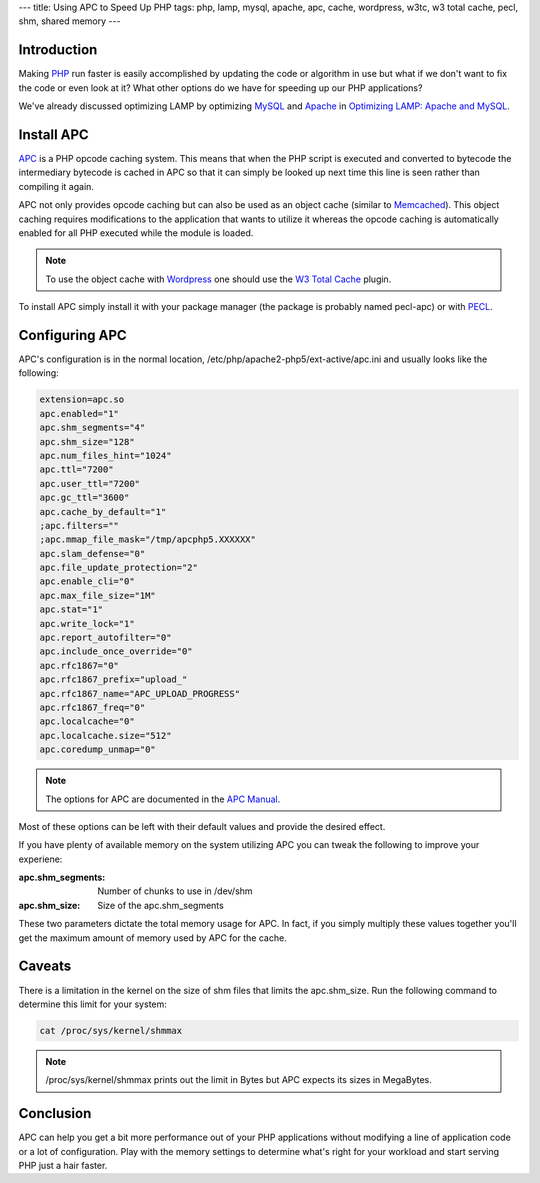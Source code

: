 ---
title: Using APC to Speed Up PHP
tags: php, lamp, mysql, apache, apc, cache, wordpress, w3tc, w3 total cache, pecl, shm, shared memory
---

Introduction
------------

Making `PHP <http://php.net/>`_ run faster is easily accomplished by updating
the code or algorithm in use but what if we don't want to fix the code or even
look at it?  What other options do we have for speeding up our PHP
applications?

We've already discussed optimizing LAMP by optimizing `MySQL
<http://www.mysql.com/>`_ and `Apache <http://httpd.apache.org/>`_ in
`Optimizing LAMP: Apache and MySQL
<posts/optimizing-lamp-apache-and-mysql.html>`_.

Install APC
-----------

`APC <http://pecl.php.net/APC>`_ is a PHP opcode caching system.  This means
that when the PHP script is executed and converted to bytecode the
intermediary bytecode is cached in APC so that it can simply be looked up next
time this line is seen rather than compiling it again.

APC not only provides opcode caching but can also be used as an object cache
(similar to `Memcached <http://code.google.com/p/memcached/>`_).  This object
caching requires modifications to the application that wants to utilize it
whereas the opcode caching is automatically enabled for all PHP executed while
the module is loaded.

.. note::

    To use the object cache with `Wordpress <http://wordpress.org/>`_ one
    should use the `W3 Total Cache <TODO>`_ plugin.

To install APC simply install it with your package manager (the package is
probably named pecl-apc) or with `PECL <http://pecl.php.net/>`_.

Configuring APC
---------------

APC's configuration is in the normal location,
/etc/php/apache2-php5/ext-active/apc.ini and usually looks like the following:

.. code-block:: ini

    extension=apc.so
    apc.enabled="1"
    apc.shm_segments="4"
    apc.shm_size="128"
    apc.num_files_hint="1024"
    apc.ttl="7200"
    apc.user_ttl="7200"
    apc.gc_ttl="3600"
    apc.cache_by_default="1"
    ;apc.filters=""
    ;apc.mmap_file_mask="/tmp/apcphp5.XXXXXX"
    apc.slam_defense="0"
    apc.file_update_protection="2"
    apc.enable_cli="0"
    apc.max_file_size="1M"
    apc.stat="1"
    apc.write_lock="1"
    apc.report_autofilter="0"
    apc.include_once_override="0"
    apc.rfc1867="0"
    apc.rfc1867_prefix="upload_"
    apc.rfc1867_name="APC_UPLOAD_PROGRESS"
    apc.rfc1867_freq="0"
    apc.localcache="0"
    apc.localcache.size="512"
    apc.coredump_unmap="0"

.. note::
    The options for APC are documented in the `APC Manual
    <http://php.net/manual/en/apc.configuration.php>`_.

Most of these options can be left with their default values and provide the
desired effect.

If you have plenty of available memory on the system utilizing APC you can
tweak the following to improve your experiene:

:apc.shm_segments: Number of chunks to use in /dev/shm
:apc.shm_size: Size of the apc.shm_segments

These two parameters dictate the total memory usage for APC.  In fact, if you
simply multiply these values together you'll get the maximum amount of memory
used by APC for the cache.

Caveats
-------

There is a limitation in the kernel on the size of shm files that limits the
apc.shm_size.  Run the following command to determine this limit for your
system:

.. code-block:: bash

    cat /proc/sys/kernel/shmmax

.. note::

    /proc/sys/kernel/shmmax prints out the limit in Bytes but APC expects its
    sizes in MegaBytes.

Conclusion
----------

APC can help you get a bit more performance out of your PHP applications
without modifying a line of application code or a lot of configuration.  Play
with the memory settings to determine what's right for your workload and start
serving PHP just a hair faster.

